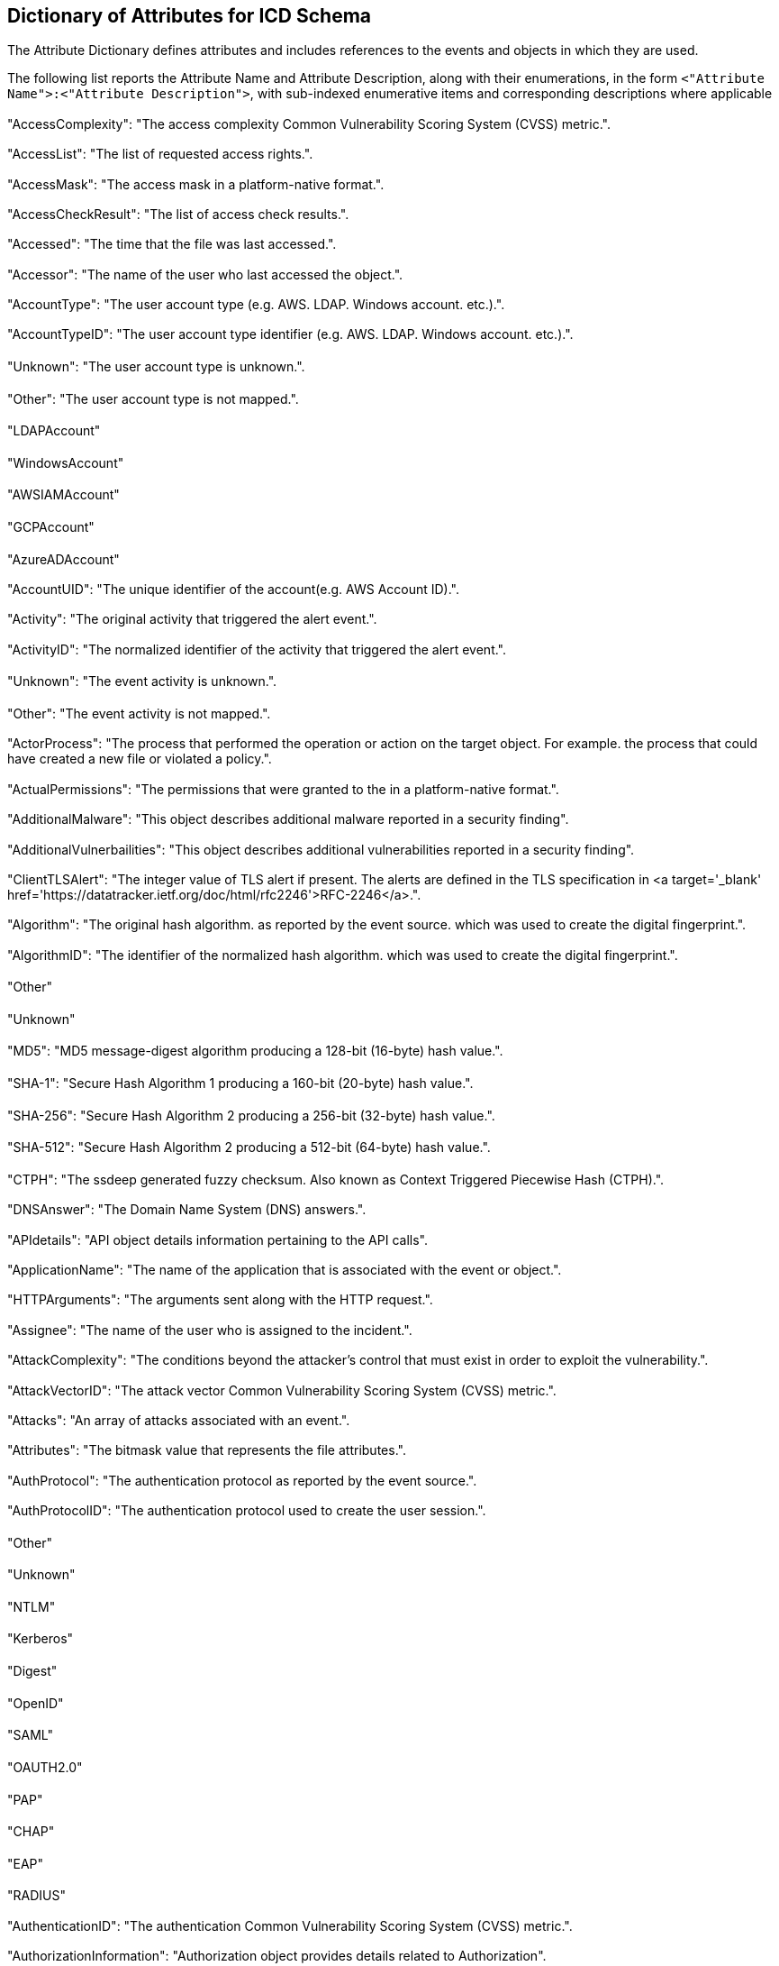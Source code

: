 

== Dictionary of Attributes for ICD Schema

The Attribute Dictionary defines attributes and includes references
to the events and objects in which they are used.

The following list reports the Attribute Name and Attribute Description,
along with their enumerations, in the form
`<"Attribute Name">:<"Attribute Description">`,
with sub-indexed enumerative items and corresponding
descriptions where applicable


=== {blank}

"AccessComplexity": "The access complexity Common Vulnerability Scoring
System (CVSS) metric.".

=== {blank}

"AccessList": "The list of requested access rights.".

=== {blank}

"AccessMask": "The access mask in a platform-native format.".

=== {blank}

"AccessCheckResult": "The list of access check results.".

=== {blank}

"Accessed": "The time that the file was last accessed.".

=== {blank}

"Accessor": "The name of the user who last accessed the object.".

=== {blank}

"AccountType": "The user account type (e.g. AWS. LDAP. Windows account.
etc.).".

=== {blank}

"AccountTypeID": "The user account type identifier (e.g. AWS. LDAP.
Windows account. etc.).".

==== {blank}

"Unknown": "The user account type is unknown.".

==== {blank}

"Other": "The user account type is not mapped.".

==== {blank}

"LDAPAccount"

==== {blank}

"WindowsAccount"

==== {blank}

"AWSIAMAccount"

==== {blank}

"GCPAccount"

==== {blank}

"AzureADAccount"

=== {blank}

"AccountUID": "The unique identifier of the account(e.g. AWS Account
ID).".

=== {blank}

"Activity": "The original activity that triggered the alert event.".

=== {blank}

"ActivityID": "The normalized identifier of the activity that triggered
the alert event.".

==== {blank}

"Unknown": "The event activity is unknown.".

==== {blank}

"Other": "The event activity is not mapped.".

=== {blank}

"ActorProcess": "The process that performed the operation or action
on the target object. For example. the process that could have created
a new file or violated a policy.".

=== {blank}

"ActualPermissions": "The permissions that were granted to the in
a platform-native format.".

=== {blank}

"AdditionalMalware": "This object describes additional malware reported
in a security finding".

=== {blank}

"AdditionalVulnerbailities": "This object describes additional vulnerabilities
reported in a security finding".

=== {blank}

"ClientTLSAlert": "The integer value of TLS alert if present. The
alerts are defined in the TLS specification in
<a target='_blank' href='https://datatracker.ietf.org/doc/html/rfc2246'>RFC-2246</a>.".

=== {blank}

"Algorithm": "The original hash algorithm. as reported by the event
source. which was used to create the digital fingerprint.".

=== {blank}

"AlgorithmID": "The identifier of the normalized hash algorithm. which
was used to create the digital fingerprint.".

==== {blank}

"Other"

==== {blank}

"Unknown"

==== {blank}

"MD5": "MD5 message-digest algorithm producing a 128-bit (16-byte)
hash value.".

==== {blank}

"SHA-1": "Secure Hash Algorithm 1 producing a 160-bit (20-byte) hash
value.".

==== {blank}

"SHA-256": "Secure Hash Algorithm 2 producing a 256-bit (32-byte)
hash value.".

==== {blank}

"SHA-512": "Secure Hash Algorithm 2 producing a 512-bit (64-byte)
hash value.".

==== {blank}

"CTPH": "The ssdeep generated fuzzy checksum. Also known as Context
Triggered Piecewise Hash (CTPH).".

=== {blank}

"DNSAnswer": "The Domain Name System (DNS) answers.".

=== {blank}

"APIdetails": "API object details information pertaining to the API
calls".

=== {blank}

"ApplicationName": "The name of the application that is associated
with the event or object.".

=== {blank}

"HTTPArguments": "The arguments sent along with the HTTP request.".

=== {blank}

"Assignee": "The name of the user who is assigned to the incident.".

=== {blank}

"AttackComplexity": "The conditions beyond the attacker's control
that must exist in order to exploit the vulnerability.".

=== {blank}

"AttackVectorID": "The attack vector Common Vulnerability Scoring
System (CVSS) metric.".

=== {blank}

"Attacks": "An array of attacks associated with an event.".

=== {blank}

"Attributes": "The bitmask value that represents the file attributes.".

=== {blank}

"AuthProtocol": "The authentication protocol as reported by the event
source.".

=== {blank}

"AuthProtocolID": "The authentication protocol used to create the
user session.".

==== {blank}

"Other"

==== {blank}

"Unknown"

==== {blank}

"NTLM"

==== {blank}

"Kerberos"

==== {blank}

"Digest"

==== {blank}

"OpenID"

==== {blank}

"SAML"

==== {blank}

"OAUTH2.0"

==== {blank}

"PAP"

==== {blank}

"CHAP"

==== {blank}

"EAP"

==== {blank}

"RADIUS"

=== {blank}

"AuthenticationID": "The authentication Common Vulnerability Scoring
System (CVSS) metric.".

=== {blank}

"AuthorizationInformation": "Authorization object provides details
related to Authorization".

=== {blank}

"AvailabilityImpactID": "The availability impact Common Vulnerability
Scoring System (CVSS) metric.".

=== {blank}

"BaseAddress": "The memory address where the module was loaded.".

=== {blank}

"BaseScore": "CVSS Base Score in the range of 0.0 to 10.0.".

=== {blank}

"BaseVector": "The base scoring vector for the CVSS score.".

=== {blank}

"OSBits": "The number of processor bits. For example: <code>64</code>
or <code>128</code>.".

=== {blank}

"OSBuild": "The operating system build number.".

=== {blank}

"TotalBytes": "The total number of bytes (in and out).".

=== {blank}

"BytesIn": "The number of bytes sent from the destination to the source.".

=== {blank}

"BytesOut": "The number of bytes sent from the source to the destination.".

=== {blank}

"Capabilities": "A list of RDP capabilities.".

=== {blank}

"Caption": "A short description or caption of the device. For example:
<code>Scanner 1</code> or <code>Database Manager</code>.".

=== {blank}

"Categories": "A list of categories.".

=== {blank}

"Category": "The original category of an event or object. as defined
by the event source. See specific usage.".

=== {blank}

"URLCategoryIDs": "An array of URL category identifies.".

==== {blank}

"Other": "The URL category is not mapped. See the <code>categories</code>
attribute. which may contain a data source specific value.".

=== {blank}

"CategoryID": "The category identifier of the event.".

=== {blank}

"CertificateChain": "The Chain of Certificate Serial Numbers field
provides a chain of Certificate Issuer Serial Numbers leading to the
Root Certificate Issuer.".

=== {blank}

"CertificateSerialNumber": "The Certificate Serial Number field provides
a short form. unique identifier for each Certificate generated by
a Certificate Issuer.".

=== {blank}

"CertificateUniqueIdentifier": "The unique identifier of the certificate
used to establish the TLS connection. For example. the AWS ARN of
the certificate.".

=== {blank}

"CipherSuite": "The negotiated cipher suite.".

=== {blank}

"CIS20List": "The CIS 20 is a list of 20 actions and practices an
organization’s security team can take on such that cyber attacks or
malware. are minimized and prevented.".

=== {blank}

"City": "The name of the city.".

=== {blank}

"Class": "The class name of the event or object.".

=== {blank}

"Class": "The class name of the event.".

=== {blank}

"ClassID": "The class identifier describes the attributes available
in an event. See specific usage.".

=== {blank}

"ClassificationIDs": "An array of malware classifications. Reference:
<a target='_blank' href='https://docs.oasis-open.org/cti/stix/v2.1/os/stix-v2.1-os.html#_oxlc4df65spl'>STIX Malware Types</a> ".

=== {blank}

"Classifications": "The malware classifications.".

=== {blank}

"Client": "The client object pertaining to the client/server exchange.".

=== {blank}

"ClientCipherSuites": "The client cipher suites that were exchanged
during the TLS handshake negotiation.".

=== {blank}

"Cloud": "The cloud where the event was originally created or logged.".

=== {blank}

"CloudPartition": "The canonical cloud partition name to which the
region is assigned (e.g. AWS Partitions: aws. aws-cn. aws-us-gov).".

=== {blank}

"CommandLine": "The full command line used to launch an application.
service. process. or job. For example: <code>ssh user@10.0.0.10</code>".

=== {blank}

"ResponseCode": "The numeric response sent to a HTTP request.".

=== {blank}

"ColorDepth": "The numeric color depth.".

=== {blank}

"Comment": "The user-provided comment.".

=== {blank}

"CompanyName": "The name of the company that published the file. For
example: <code>Microsoft Corporation</code>.".

=== {blank}

"Compliance": "The complaince object describes compliance related
details".

=== {blank}

"Component": "The name or relative pathname of a sub-component of
the data object. if applicable. </p>For example: <code>attachment.doc</code>.
<code>attachment.zip/bad.doc</code>. or <code>part.mime/part.cab/part.uue/part.doc</code>.".

=== {blank}

"Confidence": "The confidence of the reported finding as a percentage:
0%-100%.".

=== {blank}

"ConfidenceID": "The normalized confidence level refers to the accuracy
of the rule that created the finding. A rule with a low confidence
level means that the detection scope is wide and may create finding
reports that may not be malicious in nature.".

==== {blank}

"Other": "The confidence is not mapped to the defined enum values.
See the <code>confidence</code> attribute. which contains a data source
specific value.".

==== {blank}

"Unknown": "No confidence is assigned.".

==== {blank}

"Low"

==== {blank}

"Medium"

==== {blank}

"High"

=== {blank}

"Confidentiality": "The file content confidentiality.".

=== {blank}

"ConfidentialityID": "The file content confidentiality indicator.".

==== {blank}

"Other"

==== {blank}

"Unknown"

==== {blank}

"NotConfidential"

==== {blank}

"Confidential"

==== {blank}

"Secret"

==== {blank}

"TopSecret"

=== {blank}

"ConfidentialityImpact": "The confidentiality impact Common Vulnerability
Scoring System (CVSS) metric.".

=== {blank}

"ConnectionInfo": "The network connection information.".

=== {blank}

"ConnectionIdentifier": "The network connection identifier.".

=== {blank}

"Container": "The container information.".

=== {blank}

"HTTPContentType": "The request header that identifies the original
<a target='_blank' href='https://www.iana.org/assignments/media-types/media-types.xhtml'>media type </a> of the resource (prior to any content encoding applied for sending).".

=== {blank}

"Continent": "The name of the continent.".

=== {blank}

"Coordinates": "A two-element array. containing a longitude/latitude
pair. The format conforms with <a target='_blank' href='https://geojson.org'>GeoJSON</a>. For example: <code>[-73.983. 40.719]</code>.".

=== {blank}

"CorrelationUID": "The unique identifier used to correlate events.".

=== {blank}

"Count": "The number of times that events in the same logical group
occurred during the event <strong>Start Time</strong> to <strong>End
Time</strong> period.".

=== {blank}

"Country": "The ISO 3166-1 Alpha-2 country code. For the complete
list of country codes see <a target='_blank' href='https://www.iso.org/obp/ui/#iso:pub:PUB500001:en' >ISO 3166-1 alpha-2 codes</a>.<p><b>Note:</b> The two letter country code should be capitalized. For example: <code>US</code> or <code>CA</code>.</p>".

=== {blank}

"CreateMask": "The original Windows mask that is required to create
the object.".

=== {blank}

"CreationTime": "The time that the object was created. See specific
usage.".

=== {blank}

"Creator": "The user that created the object associated with event.
See specific usage.".

=== {blank}

"CreatorName": "The name of the user who created the incident.".

=== {blank}

"UserCredentialID": "The unique identifier of the user's credential.
For example. AWS Access Key ID.".

=== {blank}

"Criticality": "Criticality of a resource/object in question".

=== {blank}

"CustomerUID": "The unique customer identifier.".

=== {blank}

"CVEUIDs": "The common vulnerabilities and exposures (<a target='_blank'
href='https://cve.mitre.org/'>CVE</a>) unique identifiers.".

=== {blank}

"CVSSScores": "The CVSS object details Common Vulnerability Scoring
System (CVSS) scores from the advisory that are related to the vulnerability.".

=== {blank}

"Data": "The additional data that is associated with the event or
object. See specific usage.".

=== {blank}

"AuthorizationDecision/Outcome": "Decision/outcome of the authorization
mechanism (e.g. Approved. Denied)".

=== {blank}

"Description": "The description that pertains to the object or event.
See specific usage.".

=== {blank}

"DesktopDisplay": "The desktop display affiliated with the event".

=== {blank}

"Details": "Details of an entity. See specific usage".

=== {blank}

"DetectionStartTime": "The end time of a detection time period.".

=== {blank}

"DetectionStartTime": "The start time of a detection time period.".

=== {blank}

"DetectionUID": "The associated unique detection event identifier.
For example: detection response events include the <b>Detection ID</b>
of the original event.".

=== {blank}

"DeveloperUID": "The developer ID on the certificate that signed the
file.".

=== {blank}

"Device": "The device that reported the event.".

=== {blank}

"Direction": "The direction of the initiated connection. traffic.
or email.".

=== {blank}

"DirectionID": "The direction of the initiated connection. traffic.
or email.".

==== {blank}

"Unknown": "The direction is unknown.".

==== {blank}

"Inbound": "Inbound. from the Internet or outside network destined
for services on the inside network.".

==== {blank}

"Outbound": "Outbound. from inside the network destined for services
on the Internet or outside network.".

=== {blank}

"DNSUID": "The DNS packet identifier assigned by the program that
generated the query. The identifier is copied to the response.".

=== {blank}

"Domain": "The name of the domain.".

=== {blank}

"DestinationEndpoint": "The network destination endpoint.".

=== {blank}

"DestinationUser": "The user that was a target of an activity.".

=== {blank}

"Duration": "The event duration or aggregate time. the amount of time
the event covers from <code>start_time</code> to <code>end_time</code>
in milliseconds.".

=== {blank}

"OSEdition": "The operating system edition. For example: <code>Professional</code>.".

=== {blank}

"EmailAddress": "The user's email address.".

=== {blank}

"EndTime": "The end time of a time period. See specific usage.".

=== {blank}

"Enrichments": "The additional information from an external data source.
which is associated with the event. For example add location information
for the IP address in the DNS answers:</p><code>[{\"name\": \"answers.ip\".
\"value\": \"92.24.47.250\". \"type\": \"location\". \"data\": {\"city\":
\"Socotra\". \"continent\": \"Asia\". \"coordinates\": [-25.4153.
17.0743]. \"country\": \"YE\". \"desc\": \"Yemen\"}}]</code>".

=== {blank}

"Entity": "The managed entity that is being acted upon.".

=== {blank}

"EntityResult": "The updated managed entity.".

=== {blank}

"ErrorCode": "Error Code".

=== {blank}

"ErrorMessage": "Error Message".

=== {blank}

"EventName": "The event name. as defined by the event_uid.".

=== {blank}

"EventSource": "The event source from which the event originates.".

=== {blank}

"EventID": "The event ID identifies the event's semantics and structure.
The value is calculated by the logging system as: <code>class_id *
100 + activity_id</code>.".

=== {blank}

"ExitCode": "The exit code reported by a process when it terminates.
The convention is that zero indicates success and any non-zero exit
code indicates that some error occurred.".

=== {blank}

"ExpirationTime": "The expiration time. See specific usage.".

=== {blank}

"Port": "The IP port number exposed by container. For example 0.0.0.0:49155->
\<<exposed_port>>/tcp".

=== {blank}

"Facility": "The subsystem or application that is providing the event
data.".

=== {blank}

"FacilityDetail": "Additional detail about the source facility. For
example. details could include a the name of a particular application
instance (such as a database name) or a path to a monitored log file.".

=== {blank}

"FacilityUID": "The unique identifier of the facility.".

=== {blank}

"Feature": "The feature that reported the event.".

=== {blank}

"File": "The file that pertains to the event or object. See specific
usage.".

=== {blank}

"FileDiff": "File content differences used for change detection. For
example. a common use case is to identify itemized changes within
INI or configuration/property setting values.".

=== {blank}

"FileResult": "The result of the file change. It should contain the
new values of the changed attributes.".

=== {blank}

"Finding": "Finding object provides details related to a finding generated
by security tool".

=== {blank}

"Fingerprints": "An array of fingerprint objects associated with the
certificate.".

=== {blank}

"FirstOccurence": "Indicates when an entity is first observed.".

=== {blank}

"CommunicationFlagIDs": "The list of communication flag IDs.".

=== {blank}

"Flags": "The list of communication flags.".

=== {blank}

"Folder": "The folder that pertains to the event.".

=== {blank}

"FolderResult": "The result of the folder change. It should contain
the new values of the changed attributes.".

=== {blank}

"FullName": "The full name of a user.".

=== {blank}

"FunctionKeys": "The number of function keys on client keyboard.".

=== {blank}

"FunctionName": "The entry-point function of the module. The system
calls the entry-point function whenever a process or thread loads
or unloads the module.".

=== {blank}

"GatewayIPAddress": "The gateway IP address. For example: <code>10.0.0.1</code>.".

=== {blank}

"GatewayMACAddress": "The gateway media access control (MAC) address.".

=== {blank}

"Group": "The group object associated with an entity such as user.
policy. or rule.".

=== {blank}

"GroupName": "The name of the group that the resource belongs to.".

=== {blank}

"Groups": "The groups to which an entity belongs. See specific usage.".

=== {blank}

"HandshakeTime": "The amount of total time for the TLS handshake to
complete after the TCP connection is established. including client-side
delays. in milliseconds.".

=== {blank}

"Home": "The user's home folder.".

=== {blank}

"Hostname": "The hostname of an endpoint or a device.".

=== {blank}

"HTTPCookies": "The cookies object describes details about HTTP cookies".

=== {blank}

"HTTPHeaders": "Additional HTTP headers of an HTTP request or response.".

=== {blank}

"HTTPMethod": "The HTTP request method indicates the desired action
to be performed for a given resource. Expected values: <ul> <li>TRACE</li>
<li>CONNECT</li> <li>OPTIONS</li> <li>HEAD</li> <li>DELETE</li> <li>POST</li>
<li>PUT</li> <li>GET</li></ul>".

=== {blank}

"HTTPOnly": "A cookie attribute to make it inaccessible via JavaScript".

=== {blank}

"HTTPRequest": "The HTTP Request made to a web server.".

=== {blank}

"HTTPResponse": "The HTTP Response from a web server to a requester.".

=== {blank}

"HTTPStatus": "The Hypertext Transfer Protocol (HTTP) <a target='_blank'
href='https://www.iana.org/assignments/http-status-codes/http-status-codes.xhtml'>status code</a> returned to the client.".

=== {blank}

"HTTPVersion": "The Hypertext Transfer Protocol (HTTP) version.".

=== {blank}

"BIOSDate": "The BIOS date. For example: <code>03/31/16</code>.".

=== {blank}

"BIOSManufacturer": "The BIOS manufacturer. For example: <code>LENOVO</code>.".

=== {blank}

"SerialNumber": "The manufacturer serial number."

=== {blank}

"BIOSVersion": "The BIOS version. For example: <code>LENOVO G5ETA2WW
(2.62)</code>.".

=== {blank}

"ProcessorType": "The processor type. For example: <code>x86 Family
6 Model 37 Stepping 5</code>.".

=== {blank}

"Hypervisor": "The name of the hypervisor running on the device. For
example. <code>Xen</code>. <code>VMware</code>. <code>Hyper-V</code>.
<code>VirtualBox</code>. etc.".

=== {blank}

"IdentifierCookie": "The client identifier cookie during client/server
exchange.".

=== {blank}

"identity": "Identity Object details AuthN. AuthZ information pertaining
to the event".

=== {blank}

"IdentityProvider": "IDP object descivbes details pertaining to the
Identity Provider used".

=== {blank}

"Image": "The image used as a template to run a container or virtual
machine.".

=== {blank}

"IME": "The Input Method Editor (IME) file name.".

=== {blank}

"IMEI": "The International Mobile Station Equipment Identifier that
is associated with the device.".

=== {blank}

"InjectionType": "The process injection method.".

=== {blank}

"InjectionTypeID": "The normalized process injection type identifier.".

==== {blank}

"Other"

==== {blank}

"Unknown"

==== {blank}

"RemoteThread"

==== {blank}

"AccessibilityAPIs"

==== {blank}

"ProcessManipulationAPIs"

=== {blank}

"InstanceID": "The unique identifier of a VM instance.".

=== {blank}

"Integrity": "The process integrity (Windows only).".

=== {blank}

"IntegrityLevel": "The process integrity level (Windows only).".

=== {blank}

"IntegrityImpact": "The integrity impact Common Vulnerability Scoring
System (CVSS) metric.".

=== {blank}

"NetworkInterfaceID": "The unique identifier of the network interface.".

=== {blank}

"IntermediateIPAddresses": "The intermediate IP Addresses. For example.
the IP addresses in the HTTP X-Forwarded-For header.".

=== {blank}

"InternetConnection": "The internet connection type (e.g. modem. low_broadband.
satellite. high_broadband. wan. lan. autodetect).".

=== {blank}

"Invokedby": "The name of the service that made the request".

=== {blank}

"IPAddress": "The IP address. in either IPv4 or IPv6 format.".

=== {blank}

"CleartextCredentials": "Indicates whether the credentials were passed
in clear text.<p><b>Note:</b> True if the credentials were passed
in a clear text protocol such as FTP or TELNET. or if Windows detected
that a user's logon password was passed to the authentication package
in clear text.</p>".

=== {blank}

"CompliantDevice": "The event occurred on a compliant device.".

=== {blank}

"DefaultValue": "The indication of whether the value is from a default
value name. For example. the value name could be missing.".

=== {blank}

"ManagedDevice": "The event occurred on a managed device.".

=== {blank}

"OnPremises": "The indication of whether the location is on premises.".

=== {blank}

"PersonalDevice": "The event occurred on a personal device.".

=== {blank}

"Remote": "The indication of whether the session is remote.".

=== {blank}

"Renewal": "The indication of whether this is a lease/session renewal
event.".

=== {blank}

"System": "The indication of whether the object is part of the operating
system.".

=== {blank}

"TrustedDevice": "The event occurred on a trusted device.".

=== {blank}

"UserPresent": "The indication of whether the user was logged on at
event generation time.".

=== {blank}

"ISP": "The name of the Internet Service Provider (ISP).".

=== {blank}

"IssuerName": "The certificate issuer name.".

=== {blank}

"Job": "The job object that pertains to the event.".

=== {blank}

"KnowledgebaseArticles": "The KB article/s related to the entity".

=== {blank}

"Kernel": "The kernel resource object that pertains to the event.".

=== {blank}

"KeyLength": "The length of the encryption key.".

=== {blank}

"KeyboardLayout": "The keyboard locale identifier name (e.g.. en-US).".

=== {blank}

"KeyboardSubtype": "The keyboard numeric code.".

=== {blank}

"KeyboardType": "The keyboard type (e.g.. xt. ico).".

=== {blank}

"KillChainPhase": "The <a target='_blank' href='https://www.lockheedmartin.com/en-us/capabilities/cyber/cyber-kill-chain.html'>Cyber Kill Chain®</a> phase.".

=== {blank}

"KillChainPhaseID": "The <a target='_blank' href='https://www.lockheedmartin.com/en-us/capabilities/cyber/cyber-kill-chain.html'>Cyber Kill Chain®</a> phase identifier.".

==== {blank}

"Other"

==== {blank}

"Unknown": "The kill chain phase is unknown.".

==== {blank}

"Reconnaissance": "The attackers pick a target and perform a detailed
analysis. start collecting information (email addresses. conferences
information. etc.) and evaluate the victim’s vulnerabilities to determine
how to exploit them.".

==== {blank}

"Weaponization": "The attackers develop a malware weapon and aim to
exploit the discovered vulnerabilities.".

==== {blank}

"Delivery": "The intruders will use various tactics. such as phishing.
infected USB drives. etc.".

==== {blank}

"Exploitation": "The intruders start leveraging vulnerabilities to
executed code on the victim’s system.".

==== {blank}

"Installation": "The intruders install malware on the victim’s system.".

==== {blank}

"Command&Control": "Malware opens a command channel to enable the
intruders to remotely manipulate the victim's system.".

==== {blank}

"ActionsonObjectives": "With hands-on keyboard access. intruders accomplish
the mission’s goal.".

=== {blank}

"Labels": "The list of labels attached to an event. object. or attribute.".

=== {blank}

"Language": "The two letter lower case language codes. as defined
by <a target='_blank' href='https://en.wikipedia.org/wiki/ISO_639-1'>ISO
639-1</a>. For example: <code>en</code> (English). <code>de</code>
(German). or <code>fr</code> (French).".

=== {blank}

"LastOccurence": "Indicates when an entity was most recently observed.".

=== {blank}

"LastRun": "The last run time of application or service. See specific
usage.".

=== {blank}

"Latency": "TODO: The HTTP response latency. In seconds. milliseconds.
etc.?".

=== {blank}

"LeaseTime": "This represents the length of the DHCP lease in seconds.
This is present in DHCP Ack events. (activity_id = 1)".

=== {blank}

"ResponseLength": "The HTTP response length. in number of bytes.".

=== {blank}

"Lineage": "The lineage of the process.".

=== {blank}

"LoadType": "The load type describes how the module was loaded in
memory.".

=== {blank}

"LoadTypeID": "The load type identifies how the module was loaded
in memory.".

=== {blank}

"LoadedModules": "The list of loaded module names.".

=== {blank}

"GeoLocation": "The geographical location usually associated with
an IP address.".

=== {blank}

"LogName": "The name of the database. index. or archive where the
event was logged by the logging system.".

=== {blank}

"LoggedTime": "The time when the logging system collected and logged
the event.</p>This attribute is distinct from the event time in that
event time typically contain the time extracted from the original
event. Most of the time. these two times will be different.".

=== {blank}

"LogonProcess": "The trusted process that validated the authentication
credentials.".

=== {blank}

"LogonType": "The logon type.".

=== {blank}

"LogonTypeID": "The normalized logon type identifier.".

==== {blank}

"Other": "Other logon type.".

==== {blank}

"System": "Used only by the System account. for example at system
startup.".

==== {blank}

"Interactive": "A local logon to device console.".

==== {blank}

"Network": "A user or device logged onto this device from the network.".

==== {blank}

"Batch": "A batch server logon. where processes may be executing on
behalf of a user without their direct intervention.".

==== {blank}

"OSService": "A logon by a service or daemon that was started by the
OS.".

==== {blank}

"Unlock": "A user unlocked the device.".

==== {blank}

"NetworkCleartext": "A user logged on to this device from the network.
The user's password in the authentication package was not hashed.".

==== {blank}

"NewCredentials": "A caller cloned its current token and specified
new credentials for outbound connections. The new logon session has
the same local identity. but uses different credentials for other
network connections.".

==== {blank}

"RemoteInteractive": "A remote logon using Terminal Services or remote
desktop application.".

==== {blank}

"CachedInteractive": "A user logged on to this device with network
credentials that were stored locally on the device and the domain
controller was not contacted to verify the credentials.".

==== {blank}

"CachedRemoteInteractive": "Same as Remote Interactive. This is used
for internal auditing.".

==== {blank}

"CachedUnlock": "Workstation logon.".

=== {blank}

"MACAddress": "The Media Access Control (MAC) address that is associated
with the network interface.".

=== {blank}

"Malware": "The primary malware identified by the event.<p><b>Note:</b>
The primary malware may be the first malware found by the detection
engine. or it may be the most severe malware found.</p>".

=== {blank}

"MD5": "The MD5 checksum of the file content.".

=== {blank}

"Message": "The description of the event.".

=== {blank}

"Metadata": "The metadata associated with the event.".

=== {blank}

"MultiFactorAuthentication": "The Multi Factor Authentication was
used during authentication.".

=== {blank}

"MIMEtype": "The Multipurpose Internet Mail Extensions (MIME) type
of the file. if applicable.".

=== {blank}

"Model": "The peripheral device model.".

=== {blank}

"ModifiedTime": "The time when the object was last modified. See specific
usage.".

=== {blank}

"Modifier": "The user that last modified the object associated with
the event. See specific usage.".

=== {blank}

"Module": "The module that pertains to the event.".

=== {blank}

"Name": "The name of the entity. See specific usage.".

=== {blank}

"Namespace": "The namespace is useful in merger or acquisition situations.
For example. when similar entities exists that you need to keep separate.".

=== {blank}

"NetworkDriver": "The network driver used by the container. For example.
bridge. overlay. host. none. etc.".

=== {blank}

"NetworkInterface": "The network interface that is associated with
the device.".

=== {blank}

"NetworkInterfaces": "The network interfaces that are associated with
the device. one for each MAC address/IP address combination.<p><b>Note:</b>
The first element of the array is the network information that pertains
to the event.</p>".

=== {blank}

"NextRun": "The next run time. See specific usage.".

=== {blank}

"NISTList": "The NIST Cybersecurity Framework recommendations for
managing the cybersecurity risk.".

=== {blank}

"Observables": "The observables associated with the event.".

=== {blank}

"DNSOpcode": "The DNS opcode specifies the type of the query message.".

==== {blank}

"Query": "Standard query".

==== {blank}

"InverseQuery": "Inverse query. obsolete".

==== {blank}

"Status": "Server status request".

==== {blank}

"Reserved": "Reserved. not used".

==== {blank}

"Notify": "Zone change notification".

==== {blank}

"Update": "Dynamic DNS update".

==== {blank}

"DSOMessage": "DNS Stateful Operations (DSO)".

=== {blank}

"OpenMask": "The Windows options needed to open a registry key.".

=== {blank}

"Operation": "Verb/Operation associated with the request".

=== {blank}

"Orchestrator": "The orchestrator managing the container. such as
ECS. EKS. K8s. OpenShift. None.".

=== {blank}

"OrgID": "The unique identifier of the organization to which the user
belongs. For example. Active Directory or AWS Org ID.".

=== {blank}

"OrgUnit": "The name of the organization to which the user belongs.".

=== {blank}

"Origin": "The origin of the event. where the event was created.".

=== {blank}

"OS": "The device operation system.".

=== {blank}

"OtherMalware": "The additional malware that was detected.".

=== {blank}

"Outcome": "The outcome of the event. as defined by the event source.".

=== {blank}

"OutcomeID": "The outcome ID of the event.".

==== {blank}

"Unknown"

==== {blank}

"Other"

=== {blank}

"Owner": "The user that owns the file.".

=== {blank}

"OwnerName": "The name of the service or user account that owns the
resource.".

=== {blank}

"RelatedPackages": "List of vulnerable packages as identified by the
security product".

=== {blank}

"TotalPackets": "The total number of packets (in and out).".

=== {blank}

"PacketsIn": "The number of packets sent from the destination to the
source.".

=== {blank}

"PacketsOut": "The number of packets sent from the source to the destination.".

=== {blank}

"ParentCategories": "An array of parent URL categories.".

=== {blank}

"ParentFolder": "The parent folder in which the file resides. For
example: <code>c:\\windows\\system32</code>".

=== {blank}

"ParentProcess": "The parent process of the <code>actor</code> process.".

=== {blank}

"Path": "The path that pertains to the event or object. See specific
usage.".

=== {blank}

"PeripheralDevice": "The peripheral device that triggered the event.".

=== {blank}

"Permission": "The IAM permission related to an event".

=== {blank}

"PhysicalHeight": "The numeric physical height of display.".

=== {blank}

"PhysicalOrientation": "The numeric physical orientation of display.".

=== {blank}

"PhysicalWidth": "The numeric physical width of display.".

=== {blank}

"ProcessID": "The process identifier. as reported by the operating
system. Process ID (PID) is a number used by the operating system
to uniquely identify an active process.".

=== {blank}

"Port": "The IP port number associated with a connection. See specific
usage.".

=== {blank}

"PostalCode": "The postal code of the location.".

=== {blank}

"Prefix": "The domain prefix.".

=== {blank}

"Priority": "The original priority. as defined by the data source.".

=== {blank}

"PriorityID": "The normalized priority. See specific usage.".

=== {blank}

"Privileges": "The user or group privileges.".

=== {blank}

"PrivilegesRequired": "The level of privileges an attacker must possess
before successfully exploiting the vulnerability.".

=== {blank}

"Process": "The process object.".

=== {blank}

"ProcessedTime": "The event processed time. such as an ETL operation.".

=== {blank}

"Product": "The product that reported the event.".

=== {blank}

"ProductIdentifier": "Unique Identifier of a product.".

=== {blank}

"Profiles": "The list of profiles used to create the event.".

=== {blank}

"ProjectID": "Cloud project identifier.".

=== {blank}

"ProtocolName": "The TCP/IP protocol name in lowercase. as defined
by the Internet Assigned Numbers Authority (IANA). See <a target='_blank'
href='https://www.iana.org/assignments/protocol-numbers/protocol-numbers.xhtml'>Protocol Numbers</a>. For example: <code>tcp</code> or <code>udp</code>.".

=== {blank}

"ProtocolNumber": "The TCP/IP protocol number. as defined by the Internet
Assigned Numbers Authority (IANA). Use -1 if the protocol is not defined
by IANA. See <a target='_blank' href='https://www.iana.org/assignments/protocol-numbers/protocol-numbers.xhtml'>Protocol Numbers</a>. For example: <code>6</code> for TCP and <code>17</code> for UDP.".

=== {blank}

"ProtocolVersion": "The Protocol version.".

=== {blank}

"ProtocolVersionID": "The Protocol version identifier.".

=== {blank}

"Provider": "The origin of information associated with the event.
See specific usage.".

=== {blank}

"Proxy": "If a proxy connection is present. the connection from the
client to the proxy server.".

=== {blank}

"PublicIP": "The public IP address.<p><b>Note:</b> The <b>Device Public
IP</b> is populated with the value of the <i>x-forwarded-for</i> message
header. if present.</p>.".

=== {blank}

"QuarantineUID": "The unique identifier of the item that was quarantined
or restored from quarantine.".

=== {blank}

"DNSQuery": "The Domain Name System (DNS) query.".

=== {blank}

"HTTPQueryString": "The query portion of the URL. For example: the
query portion of the URL <code>http://www.example.com/search?q=bad&sort=date</code> is <code>q=bad&sort=date</code>.".

=== {blank}

"QueryTime": "The Domain Name System (DNS) query time.".

=== {blank}

"RawData": "The event data as received from the event source.".

=== {blank}

"ResponseCode": "The DNS server response code. See <a target='_blank'
href='https://datatracker.ietf.org/doc/html/rfc6895'>RFC-6895</a>.".

=== {blank}

"ResponseCodeID": "The DNS server response code id. See <a target='_blank'
href='https://datatracker.ietf.org/doc/html/rfc6895'>RFC-6895</a>.".

==== {blank}

"Other": "The dns response code is not defined by the RFC.".

==== {blank}

"NoError": "No Error.".

==== {blank}

"FormError": "Format Error.".

==== {blank}

"ServError": "Server Failure.".

==== {blank}

"NXDomain": "Non-Existent Domain.".

==== {blank}

"NotImp": "Not Implemented.".

==== {blank}

"Refused": "Query Refused.".

==== {blank}

"YXDomain": "Name Exists when it should not.".

==== {blank}

"YXRRSet": "RR Set Exists when it should not.".

==== {blank}

"NXRRSet": "RR Set that should exist does not.".

==== {blank}

"NotAuth": "Not Authorized or Server Not Authoritative for zone.".

==== {blank}

"NotZone": "Name not contained in zone.".

==== {blank}

"DSOTYPENI": "DSO-TYPE Not Implemented.".

==== {blank}

"BADSIG_VERS": "TSIG Signature Failure or Bad OPT Version.".

==== {blank}

"BADKEY": "Key not recognized.".

==== {blank}

"BADTIME": "Signature out of time window.".

==== {blank}

"BADMODE": "Bad TKEY Mode.".

==== {blank}

"BADNAME": "Duplicate key name.".

==== {blank}

"BADALG": "Algorithm not supported.".

==== {blank}

"BADTRUNC": "Bad Truncation.".

==== {blank}

"BADCOOKIE": "Bad/missing Server Cookie.".

==== {blank}

"Unassigned": "The codes deemed to be unassigned by the RFC (unassigned
codes: 12-15. 24-3840. 4096-65534).".

==== {blank}

"Reserved": "The codes deemed to be reserved by the RFC (codes: 3841-4095.
65535).".

=== {blank}

"DNSRData": "The data describing the DNS resource. The meaning of
this data depends on the type and class of the resource record.".

=== {blank}

"ReferenceEventCode": "The event code/ID. as defined by the event
source. It is used to identify the type of event. For example. the
Windows event Code or ID.".

=== {blank}

"ReferenceEventName": "The event name. as defined by the event source.".

=== {blank}

"ReferenceEventID": "The event instance identifier. as defined by
the event source. It is the index of the event in an external event
log. For example. the Windows EventRecordID.".

=== {blank}

"OriginalTime": "The original event time as reported by the event
source.".

=== {blank}

"ReferenceUID": "The reference to a unique identifier. managed by
an external system.".

=== {blank}

"References": "Supporting reference URLs".

=== {blank}

"HTTPReferrer": "The request header that identifies the address of
the previous web page. which is linked to the current web page or
resource being requested.".

=== {blank}

"RegistryKey": "The registry key.".

=== {blank}

"RegistryKeyResult": "The result of the registry key change. It should
contain the new values of the changed attributes.".

=== {blank}

"RegistryValue": "The registry value.".

=== {blank}

"RegistryValueResult": "The result of the registry value change. It
should contain the new values of the changed attributes.".

=== {blank}

"Region": "The name or the code of a region. See specific usage.".

=== {blank}

"RelatedFindings": "Describes findings related to a finding as identified
by the security product.".

=== {blank}

"RelatedVulnerabilities": "List of vulnerabilities that are related
to this vulnerability.".

=== {blank}

"Relay": "The network relay that is associated with the event.".

=== {blank}

"RemediationDetails": "The Remediation object describes details about
recommended remediation strategies.".

=== {blank}

"RemoteDisplay": "The remote display affiliated with the event".

=== {blank}

"ReputationScore": "The original reputation score as reported by the
event source.".

=== {blank}

"ReputationScoreID": "The normalized reputation score identifier.".

==== {blank}

"Other": "The reputation score is not mapped. See the <code>rep_score</code>
attribute. which contains a data source specific value.".

==== {blank}

"Unknown": "The reputation score is unknown.".

==== {blank}

"VerySafe": "Long history of good behavior.".

==== {blank}

"Safe": "Consistently good behavior.".

==== {blank}

"ProbablySafe": "Reasonable history of good behavior.".

==== {blank}

"LeansSafe": "Starting to establish a history of normal behavior.".

==== {blank}

"MaynotbeSafe": "No established history of normal behavior.".

==== {blank}

"ExerciseCaution": "Starting to establish a history of suspicious
or risky behavior.".

==== {blank}

"PossiblyMalicious": "Strong possibility of maliciousness.".

==== {blank}

"ProbablyMalicious": "Indicators of maliciousness.".

==== {blank}

"Malicious": "Proven evidence of maliciousness.".

=== {blank}

"APIRequestDetails": "General Purpose API Request Object. See specific
usage".

=== {blank}

"RequestedPermissions": "The permissions mask that were requested
by the process.".

=== {blank}

"Requirements": "A list of applicable compliance requirements for
which this finding is related to.".

=== {blank}

"IPAddress": "The resolved IP address. in either IPv4 or IPv6 format.
For example. Layer 4 load balancer translated IP address.".

=== {blank}

"Resource": "The target resource.".

=== {blank}

"ResourcesArray": "A list of resources associated to an event.".

=== {blank}

"ResourceType": "The context in which a resource was retrieved in
a web request.".

=== {blank}

"ResourceID": "The unique identifier of a cloud resource. For example.
S3 Bucket name. EC2 Instance Id.".

=== {blank}

"APIResponseDetails": "General Purpose API Response Object. See specific
usage.".

=== {blank}

"ResponseTime": "The Domain Name System (DNS) response time.".

=== {blank}

"Risk": "The Common Vulnerability Scoring System (CVSS) calculated
risk.".

=== {blank}

"RiskLevel": "The normalized risk level.".

=== {blank}

"RiskLevelID": "The normalized risk level id.".

==== {blank}

"Info"

==== {blank}

"Low"

==== {blank}

"Medium"

==== {blank}

"High"

==== {blank}

"Critical"

=== {blank}

"RiskScore": "The original risk score as reported by the event source.".

=== {blank}

"Rule": "The rules that reported the events.".

=== {blank}

"Run-AsUser": "The user account the process is running as.".

=== {blank}

"RunState": "The state of the job or service. See specific usage.".

=== {blank}

"RunStateID": "The state of the job or service. See specific usage.".

=== {blank}

"Runtime": "The runtime managing this container.".

=== {blank}

"SameSite": "The cookie attribute that lets servers specify whether/when
cookies are sent with cross-site requests. Values are: Strict. Lax
or None".

=== {blank}

"Sandbox": "The name of the containment jail (i.e.. sandbox). For
example. hardened_ps. high_security_ps. oracle_ps. netsvcs_ps. or
default_ps.".

=== {blank}

"ScaleFactor": "The numeric scale factor of display.".

=== {blank}

"Scheme": "The scheme portion of the URL. For example: <code>http</code>.
<code>https</code>. <code>ftp</code>. or <code>sftp</code>.".

=== {blank}

"Secure": "The cookie attribute to only send cookies to the server
with an encrypted request over the HTTPS protocol.".

=== {blank}

"SecurityDescriptor": "The object security descriptor.".

=== {blank}

"SequenceNumber": "Sequence number of the event. The sequence number
is a value available in some events. to make the exact ordering of
events unambiguous. regardless of the event time precision.".

=== {blank}

"SerialNumber": "The serial number that pertains to the object. See
specific usage.".

=== {blank}

"SignatureSerialNumber": "The object serial number.".

=== {blank}

"ServerCipherSuites": "The server cipher suites that were exchanged
during the TLS handshake negotiation.".

=== {blank}

"Service": "The cloud service that pertains to the event.".

=== {blank}

"Session": "The session information.".

=== {blank}

"SessionUID": "The unique ID of the user session. as reported by the
OS.".

=== {blank}

"Severity": "The original event severity. as defined by the event
source.</p>The severity is a measurement the effort and expense required
to manage and resolve an event or incident.".

=== {blank}

"SeverityID": "The normalized event severity.</p>The normalized severity
is a measurement the effort and expense required to manage and resolve
an event or incident. Smaller numerical values represent lower impact
events. and larger numerical values represent higher impact events.".

==== {blank}

"Other": "The event severity is not mapped. See the <code>severity</code>
attribute. which contains a data source specific value.".

==== {blank}

"Unknown": "The event severity is not known.".

==== {blank}

"Informational": "Informational message. No action required.".

==== {blank}

"Low": "The user decides if action is needed.".

==== {blank}

"Medium": "Action is required but the situation is not serious at
this time.".

==== {blank}

"High": "Action is required immediately.".

==== {blank}

"Critical": "Action is required immediately and the scope is broad.".

==== {blank}

"Fatal": "An error occurred but it is too late to take remedial action.".

=== {blank}

"SHA-1": "The SHA-1 checksum of the file content.".

=== {blank}

"SHA-256": "The SHA-256 checksum of the file content.".

=== {blank}

"Shell": "The user's login shell.".

=== {blank}

"DigitalSignature": "The digital signature of the file.".

=== {blank}

"Size": "The size of data. in bytes.".

=== {blank}

"OSServicePack": "The name of the latest Service Pack.".

=== {blank}

"OSServicePackVersion": "The version number of the latest Service
Pack.".

=== {blank}

"SourceEndpoint": "The network source endpoint.".

=== {blank}

"SourceURL": "The URL pointing towards the source of an entity. See
specific usage.".

=== {blank}

"SourceUser": "The existing user from which an activity was initiated.".

=== {blank}

"StartTime": "The start time of a time period. See specific usage.".

=== {blank}

"State": "The state of the event or object. as defined by the event
source. See specific usage.".

=== {blank}

"StateID": "The state ID of the event or object. See specific usage.".

=== {blank}

"Status": "The event status. as reported by the event source.".

=== {blank}

"StatusDetails": "The status details contains additional information
about the event outcome.".

=== {blank}

"StatusID": "The cross-platform normalized status of the activity
or alert reported by the event.".

==== {blank}

"Other": "The event status is not mapped. See the <code>status</code>
attribute. which contains a data source specific value.".

==== {blank}

"Unknown"

==== {blank}

"Success"

==== {blank}

"Failure"

=== {blank}

"Subnet": "The subnet mask.".

=== {blank}

"SubnetUID": "The unique identifier of a virtual subnet.".

=== {blank}

"SupportingData": "Additional data supporting a finding as provided
by security tool".

=== {blank}

"ServiceName": "The service name in service-to-service connections.
For example. AWS VPC logs the pkt-src-aws-service and pkt-dst-aws-service
fields identify the connection is coming from or going to an AWS service.".

=== {blank}

"SystemCall": "The system call that was invoked.".

=== {blank}

"Tactics": "The a list of tactic ID's that are associated with the
attack technique. as defined by <a target='_blank' href='https://attack.mitre.org/wiki/ATT&CK_Matrix'>ATT&CK Matrix<sup>TM</sup></a>.".

=== {blank}

"ImageTag": "The image tag. For example: <code>1.11-alpine</code>.".

=== {blank}

"TCPFlags": "The network connection TCP header flags (i.e.. control
bits).".

=== {blank}

"TechniqueName": "The name of the attack technique. as defined by
<a target='_blank' href='https://attack.mitre.org/wiki/ATT&CK_Matrix'>ATT&CK
Matrix<sup>TM</sup></a>. For example: <code>Drive-by Compromise</code>.".

=== {blank}

"TechniqueID": "The unique identifier of the attack technique. as
defined by
<a target='_blank' href='https://attack.mitre.org/wiki/ATT&CK_Matrix'>ATT&CK
Matrix<sup>TM</sup></a>. For example: <code>T1189</code>.".

=== {blank}

"TerminationTime": "The time that the entity was terminated. See specific
usage.".

=== {blank}

"URLText": "The URL. For example: <code>http://www.example.com/download/trouble.exe</code>.".

=== {blank}

"ThreadID": "The Identifier of the thread associated with the event.
as returned by the operating system.".

=== {blank}

"EventTime": "The normalized event occurrence time <p><b>Note:</b>
The format is yet undecided".

=== {blank}

"TimeZone": "The number of minutes that the reported event <code>time</code>
is ahead or behind UTC. A number in the range -1.080 to +1.080.".

=== {blank}

"Title": "The title of an entity. See specific usage.".

=== {blank}

"TLS": "The Transport Layer Security (TLS) attributes.".

=== {blank}

"Traffic": "The network traffic refers to the amount of data moving
across a network at a given point of time. Intended to be used alongside
Network Connection.".

=== {blank}

"TrafficPath": "The boundary of the connection. For cloud connections.
this translates to the traffic-path (same VPC. through IGW. etc.).
For traditional networks. this is described as Local. Internal. or
External.".

=== {blank}

"TrafficPathID": "The boundary of the connection. For cloud connections.
this translates to the traffic-path (same VPC. through IGW. etc.).
For traditional networks. this is described as Local. Internal. or
External.".

==== {blank}

"Unknown"

==== {blank}

"Local": "Local network traffic on the same endpoint.".

==== {blank}

"Internal": "Internal network traffic between two endpoints inside
network.".

==== {blank}

"External": "External network traffic between two endpoints on the
Internet or outside the network.".

==== {blank}

"SameVPC": "Through another resource in the same VPC".

==== {blank}

"Internet/VPCGateway": "Through an Internet gateway or a gateway VPC
endpoint".

==== {blank}

"VirtualPrivateGateway": "Through a virtual private gateway".

==== {blank}

"Intra-regionVPC": "Through an intra-region VPC peering connection".

==== {blank}

"Inter-regionVPC": "Through an inter-region VPC peering connection".

==== {blank}

"LocalGateway": "Through a local gateway".

==== {blank}

"GatewayVPC": "Through a gateway VPC endpoint (Nitro-based instances
only)".

==== {blank}

"InternetGateway": "Through an Internet gateway (Nitro-based instances
only)".

=== {blank}

"TransactionUID": "The unique identifier of the transaction.".

=== {blank}

"TTL": "The time interval that the resource record may be cached.
Zero value means that the resource record can only be used for the
transaction in progress. and should not be cached.".

=== {blank}

"Type": "The type of an object or value. See specific usage.".

=== {blank}

"TypeID": "The type identifier of an object. See specific usage.".

==== {blank}

"Other": "The type is not mapped. See the <code>type</code> attribute.
which may contain a data source specific value.".

==== {blank}

"Unknown": "The type is unknown.".

=== {blank}

"Types"

=== {blank}

"UniqueID": "The unique identifier. See specific usage.".

=== {blank}

"UnmappedData": "The attributes that are not mapped to the event schema.
The names and values of those attributes are specific to the event
source.".

=== {blank}

"UpdateTime": "A Timestamp indicating when an entity was last updated.".

=== {blank}

"URL": "The URL object that pertains to the event or object. See specific
usage.".

=== {blank}

"User": "The user that pertains to the event or object.".

=== {blank}

"HTTPUser-Agent": "The request header that identifies the operating
system and web browser.".

=== {blank}

"UserInteraction": "The requirement for a user. other than the attacker.
to participate in the successful compromise of the vulnerable component.".

=== {blank}

"UserResult": "The result of the user account change. It should contain
the new values of the changed attributes.".

=== {blank}

"UUID": "The universally unique identifier. See specific usage.".

=== {blank}

"Value": "The value that pertains to the object. See specific usage.".

=== {blank}

"Vendor": "The vendor that pertains to the object. See specific usage.".

=== {blank}

"Version": "The version that pertains to the event or object. See
specific usage.".

=== {blank}

"VLAN": "The Virtual LAN identifier.".

=== {blank}

"VPCUID": "The unique identifier of the Virtual Private Cloud (VPC).".

=== {blank}

"Vulnerability": "The vulnerability object describes details related
to the observed vulnerability".

=== {blank}

"X-Forwarded-For": "The X-Forwarded-For header identifying the originating
IP address(es) of a client connecting to a web server through an HTTP
proxy or a load balancer.".

=== {blank}

"ExtendedAttributes": "An unordered collection of zero or more name/value
pairs where each pair represents a file or folder extended attribute.</p>For
example: Windows alternate data stream attributes (ADS stream name.
ADS size. etc.). user-defined or application-defined attributes. ACL.
owner. primary group. etc. Examples from DCS: </p><ul><li><strong>ads_name</strong></li><li><strong>ads_size</strong></li><li><strong>dacl</strong></li><li><strong>owner</strong></li><li><strong>primary_group</strong></li><li><strong>link_name</strong> - name of the link associated to the file.</li><li><strong>hard_link_count</strong> - the number of links that are associated to the file.</li></ul>".

=== {blank}

"NetworkZone": "The network zone or LAN segment.".
